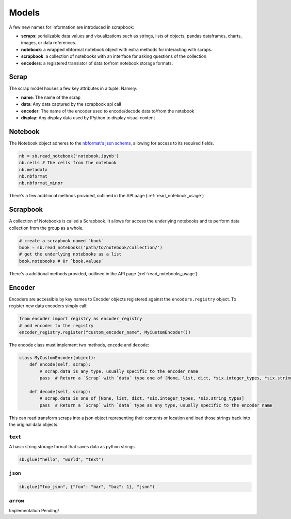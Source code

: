 .. _models:

Models
======

A few new names for information are introduced in scrapbook:

-  **scraps**: serializable data values and visualizations such as
   strings, lists of objects, pandas dataframes, charts, images, or data
   references.
-  **notebook**: a wrapped nbformat notebook object with extra methods
   for interacting with scraps.
-  **scrapbook**: a collection of notebooks with an interface for asking
   questions of the collection.
-  **encoders**: a registered translator of data to/from notebook
   storage formats.

.. _scrap_model:

Scrap
-----

The scrap model houses a few key attributes in a tuple. Namely:

-  **name**: The name of the scrap
-  **data**: Any data captured by the scrapbook api call
-  **encoder**: The name of the encoder used to encode/decode data
   to/from the notebook
-  **display**: Any display data used by IPython to display visual
   content

.. _notebook_model:

Notebook
--------

The Notebook object adheres to the `nbformat's json
schema <https://github.com/jupyter/nbformat/blob/master/nbformat/v4/nbformat.v4.schema.json>`__,
allowing for access to its required fields.

.. code:: python

    nb = sb.read_notebook('notebook.ipynb')
    nb.cells # The cells from the notebook
    nb.metadata
    nb.nbformat
    nb.nbformat_minor

There's a few additional methods provided, outlined in the API page (:ref:`read_notebook_usage`)

.. _scrapbook_model:

Scrapbook
---------

A collection of Notebooks is called a Scrapbook. It allows for access the underlying notebooks and to perform data collection from the group as a whole.

.. code:: python

    # create a scrapbook named `book`
    book = sb.read_notebooks('path/to/notebook/collection/')
    # get the underlying notebooks as a list
    book.notebooks # Or `book.values`

There's a additional methods provided, outlined in the API page (:ref:`read_notebooks_usage`)

.. _encoder_model:

Encoder
-------

Encoders are accessible by key names to Encoder objects registered
against the ``encoders.registry`` object. To register new data encoders
simply call:

.. code:: python

    from encoder import registry as encoder_registry
    # add encoder to the registry
    encoder_registry.register("custom_encoder_name", MyCustomEncoder())

The encode class must implement two methods, ``encode`` and ``decode``:

.. code:: python

    class MyCustomEncoder(object):
        def encode(self, scrap):
            # scrap.data is any type, usually specific to the encoder name
            pass  # Return a `Scrap` with `data` type one of [None, list, dict, *six.integer_types, *six.string_types]

        def decode(self, scrap):
            # scrap.data is one of [None, list, dict, *six.integer_types, *six.string_types]
            pass  # Return a `Scrap` with `data` type as any type, usually specific to the encoder name

This can read transform scraps into a json object representing their
contents or location and load those strings back into the original data
objects.

``text``
~~~~~~~~

A basic string storage format that saves data as python strings.

.. code:: python

    sb.glue("hello", "world", "text")

``json``
~~~~~~~~

.. code:: python

    sb.glue("foo_json", {"foo": "bar", "baz": 1}, "json")

``arrow``
~~~~~~~~~

Implementation Pending!
